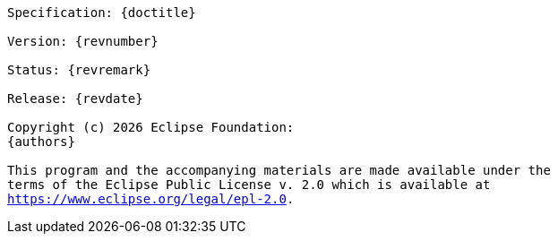// Copyright (c) 2022 Contributors to the Eclipse Foundation
//
// This program and the accompanying materials are made available under the
// terms of the Eclipse Public License v. 2.0 which is available at
// http://www.eclipse.org/legal/epl-2.0.
//
// This Source Code may also be made available under the following Secondary
// Licenses when the conditions for such availability set forth in the Eclipse
// Public License v. 2.0 are satisfied: GNU General Public License, version 2
// with the GNU Classpath Exception which is available at
// https://www.gnu.org/software/classpath/license.html.
//
// SPDX-License-Identifier: EPL-2.0 OR GPL-2.0 WITH Classpath-exception-2.0

[subs="normal"]
....

Specification: {doctitle}

Version: {revnumber}

Status: {revremark}

Release: {revdate}

Copyright (c) {docyear} Eclipse Foundation:
{authors}

This program and the accompanying materials are made available under the
terms of the Eclipse Public License v. 2.0 which is available at
https://www.eclipse.org/legal/epl-2.0.

....
